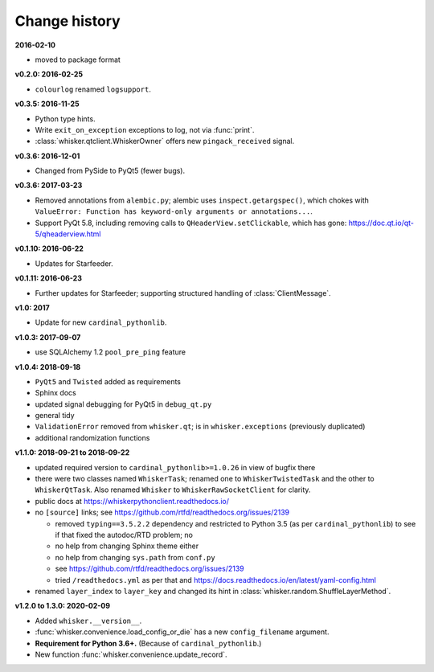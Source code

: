 ..  docs/source/changelog.rst

..  Copyright © 2011-2020 Rudolf Cardinal (rudolf@pobox.com).
    .
    Licensed under the Apache License, Version 2.0 (the "License");
    you may not use this file except in compliance with the License.
    You may obtain a copy of the License at
    .
        http://www.apache.org/licenses/LICENSE-2.0
    .
    Unless required by applicable law or agreed to in writing, software
    distributed under the License is distributed on an "AS IS" BASIS,
    WITHOUT WARRANTIES OR CONDITIONS OF ANY KIND, either express or implied.
    See the License for the specific language governing permissions and
    limitations under the License.


Change history
--------------

**2016-02-10**

- moved to package format

**v0.2.0: 2016-02-25**

- ``colourlog`` renamed ``logsupport``.

**v0.3.5: 2016-11-25**

- Python type hints.
- Write ``exit_on_exception`` exceptions to log, not via :func:`print`.
- :class:`whisker.qtclient.WhiskerOwner` offers new ``pingack_received``
  signal.

**v0.3.6: 2016-12-01**

- Changed from PySide to PyQt5 (fewer bugs).

**v0.3.6: 2017-03-23**

- Removed annotations from ``alembic.py``; alembic uses
  ``inspect.getargspec()``, which chokes with ``ValueError: Function has
  keyword-only arguments or annotations...``.
- Support PyQt 5.8, including removing calls to ``QHeaderView.setClickable``,
  which has gone: https://doc.qt.io/qt-5/qheaderview.html

**v0.1.10: 2016-06-22**

- Updates for Starfeeder.

**v0.1.11: 2016-06-23**

- Further updates for Starfeeder; supporting structured handling of
  :class:`ClientMessage`.

**v1.0: 2017**

- Update for new ``cardinal_pythonlib``.

**v1.0.3: 2017-09-07**

- use SQLAlchemy 1.2 ``pool_pre_ping`` feature

**v1.0.4: 2018-09-18**

- ``PyQt5`` and ``Twisted`` added as requirements
- Sphinx docs
- updated signal debugging for PyQt5 in ``debug_qt.py``
- general tidy
- ``ValidationError`` removed from ``whisker.qt``; is in
  ``whisker.exceptions`` (previously duplicated)
- additional randomization functions

**v1.1.0: 2018-09-21 to 2018-09-22**

- updated required version to ``cardinal_pythonlib>=1.0.26`` in view of
  bugfix there
- there were two classes named ``WhiskerTask``; renamed one to
  ``WhiskerTwistedTask`` and the other to ``WhiskerQtTask``. Also renamed
  ``Whisker`` to ``WhiskerRawSocketClient`` for clarity.
- public docs at https://whiskerpythonclient.readthedocs.io/
- no ``[source]`` links; see
  https://github.com/rtfd/readthedocs.org/issues/2139

  - removed ``typing==3.5.2.2`` dependency and restricted to Python 3.5 (as per
    ``cardinal_pythonlib``) to see if that fixed the autodoc/RTD problem; no
  - no help from changing Sphinx theme either
  - no help from changing ``sys.path`` from ``conf.py``
  - see https://github.com/rtfd/readthedocs.org/issues/2139
  - tried ``/readthedocs.yml`` as per that and
    https://docs.readthedocs.io/en/latest/yaml-config.html

- renamed ``layer_index`` to ``layer_key`` and changed its hint in
  :class:`whisker.random.ShuffleLayerMethod`.

**v1.2.0 to 1.3.0: 2020-02-09**

- Added ``whisker.__version__``.
- :func:`whisker.convenience.load_config_or_die` has a new ``config_filename``
  argument.
- **Requirement for Python 3.6+.** (Because of ``cardinal_pythonlib``.)
- New function :func:`whisker.convenience.update_record`.
